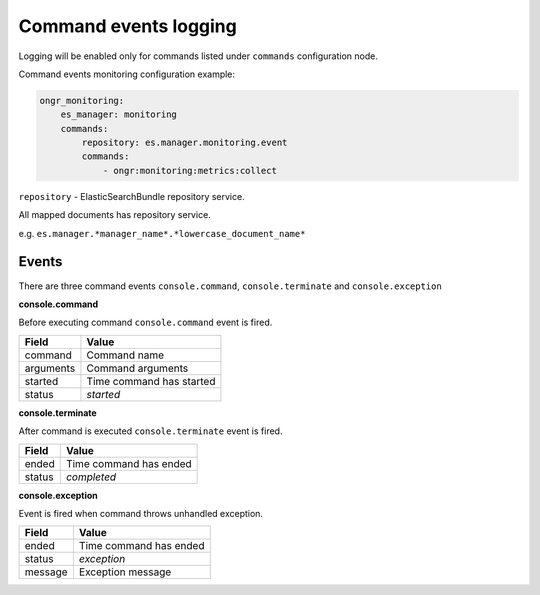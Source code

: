 Command events logging
----------------------

Logging will be enabled only for commands listed under ``commands`` configuration node.

Command events monitoring configuration example:

.. code-block:: yaml

    ongr_monitoring:
        es_manager: monitoring
        commands:
            repository: es.manager.monitoring.event
            commands:
                - ongr:monitoring:metrics:collect

``repository`` - ElasticSearchBundle repository service.

All mapped documents has repository service.

e.g. ``es.manager.*manager_name*.*lowercase_document_name*``


Events
======

There are three command events ``console.command``, ``console.terminate`` and ``console.exception``

**console.command**

Before executing command ``console.command`` event is fired.

========= ========================
**Field** **Value**
--------- ------------------------
command   Command name
arguments Command arguments
started   Time command has started
status    *started*
========= ========================

**console.terminate**

After command is executed ``console.terminate`` event is fired.

========= =========================
**Field** **Value**
--------- -------------------------
ended     Time command has ended
status    *completed*
========= =========================

**console.exception**

Event is fired when command throws unhandled exception.

========= ========================
**Field** **Value**
--------- ------------------------
ended     Time command has ended
status    *exception*
message   Exception message
========= ========================

